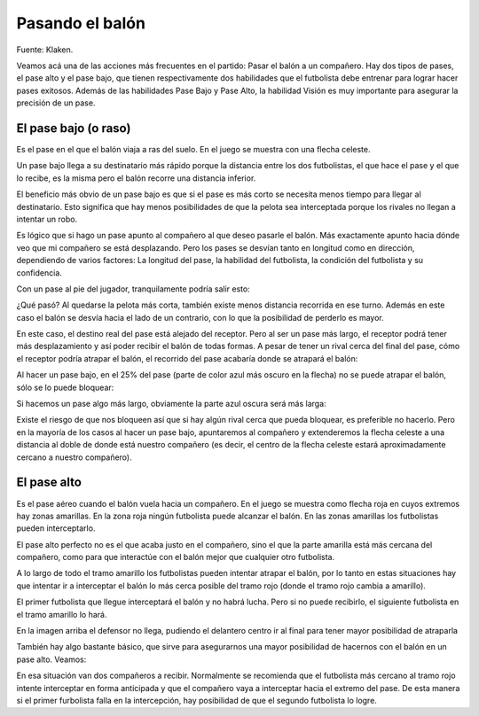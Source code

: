 Pasando el balón
================

Fuente: Klaken.

Veamos acá una de las acciones más frecuentes en el partido: Pasar el balón a un compañero. Hay dos tipos de pases, el pase alto y el pase bajo, que tienen respectivamente dos habilidades que el futbolista debe entrenar para lograr hacer pases exitosos. Además de las habilidades Pase Bajo y Pase Alto, la habilidad Visión es muy importante para asegurar la precisión de un pase.

El pase bajo (o raso)
---------------------

Es el pase en el que el balón viaja a ras del suelo. En el juego se muestra con una flecha celeste.

Un pase bajo llega a su destinatario más rápido porque la distancia entre los dos futbolistas, el que hace el pase y el que lo recibe, es la misma pero el balón recorre una distancia inferior.

.. image:: /images/fut-pases-fig1.jpg


El beneficio más obvio de un pase bajo es que si el pase es más corto se necesita menos tiempo para llegar al destinatario. Esto significa que hay menos posibilidades de que la pelota sea interceptada porque los rivales no llegan a intentar un robo.

Es lógico que si hago un pase apunto al compañero al que deseo pasarle el balón. Más exactamente apunto hacia dónde veo que mi compañero se está desplazando. Pero los pases se desvían tanto en longitud como en dirección, dependiendo de varios factores: La longitud del pase, la habilidad del futbolista, la condición del futbolista y su confidencia.

Con un pase al pie del jugador, tranquilamente podría salir esto:

.. image:: /images/fut-pases-fig2.jpg


¿Qué pasó? Al quedarse la pelota más corta, también existe menos distancia recorrida en ese turno. Además en este caso el balón se desvía hacia el lado de un contrario, con lo que la posibilidad de perderlo es mayor.

En este caso, el destino real del pase está alejado del receptor. Pero al ser un pase más largo, el receptor podrá tener más desplazamiento y así poder recibir el balón de todas formas. A pesar de tener un rival cerca del final del pase, cómo el receptor podría atrapar el balón, el recorrido del pase acabaría donde se atrapará el balón:

.. image:: /images/fut-pases-fig3.jpg


Al hacer un pase bajo, en el 25% del pase (parte de color azul más oscuro en la flecha) no se puede atrapar el balón, sólo se lo puede bloquear:

.. image:: /images/fut-pases-fig4.jpg


Si hacemos un pase algo más largo, obviamente la parte azul oscura será más larga:

.. image:: /images/fut-pases-fig5.jpg


Existe el riesgo de que nos bloqueen así que si hay algún rival cerca que pueda bloquear, es preferible no hacerlo. Pero en la mayoría de los casos al hacer un pase bajo, apuntaremos al compañero y extenderemos la flecha celeste a una distancia al doble de donde está nuestro compañero (es decir, el centro de la flecha celeste estará aproximadamente cercano a nuestro compañero).


El pase alto
------------

Es el pase aéreo cuando el balón vuela hacia un compañero. En el juego se muestra como flecha roja en cuyos extremos hay zonas amarillas. En la zona roja ningún futbolista puede alcanzar el balón. En las zonas amarillas los futbolistas pueden interceptarlo.

El pase alto perfecto no es el que acaba justo en el compañero, sino el que la parte amarilla está más cercana del compañero, como para que interactúe con el balón mejor que cualquier otro futbolista. 

A lo largo de todo el tramo amarillo los futbolistas pueden intentar atrapar el balón, por lo tanto en estas situaciones hay que intentar ir a interceptar el balón lo más cerca posible del tramo rojo (donde el tramo rojo cambia a amarillo).

El primer futbolista que llegue interceptará el balón y no habrá lucha. Pero si no puede recibirlo, el siguiente futbolista en el tramo amarillo lo hará.

.. image:: /images/fut-pases-fig6.jpg


En la imagen arriba el defensor no llega, pudiendo el delantero centro ir al final para tener mayor posibilidad de atraparla 

También hay algo bastante básico, que sirve para asegurarnos una mayor posibilidad de hacernos con el balón en un pase alto. Veamos:

.. image:: /images/fut-pases-fig7.jpg

En esa situación van dos compañeros a recibir. Normalmente se recomienda que el futbolista más cercano al tramo rojo intente interceptar en forma anticipada y que el compañero vaya a interceptar hacia el extremo del pase. De esta manera si el primer furbolista falla en la intercepción, hay posibilidad de que el segundo futbolista lo logre.



